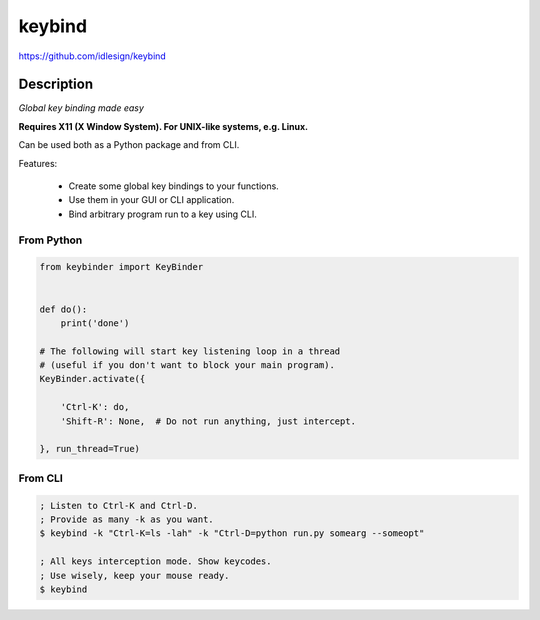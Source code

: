 keybind
=======
https://github.com/idlesign/keybind

|release| |lic|

.. |release| image:: https://img.shields.io/pypi/v/keybind.svg
    :target: https://pypi.python.org/pypi/keybind

.. |lic| image:: https://img.shields.io/pypi/l/keybind.svg
    :target: https://pypi.python.org/pypi/keybind


Description
-----------

*Global key binding made easy*

**Requires X11 (X Window System). For UNIX-like systems, e.g. Linux.**

Can be used both as a Python package and from CLI.

Features:

    * Create some global key bindings to your functions.
    * Use them in your GUI or CLI application.
    * Bind arbitrary program run to a key using CLI.


From Python
~~~~~~~~~~~

.. code-block:: python

    from keybinder import KeyBinder


    def do():
        print('done')

    # The following will start key listening loop in a thread
    # (useful if you don't want to block your main program).
    KeyBinder.activate({

        'Ctrl-K': do,
        'Shift-R': None,  # Do not run anything, just intercept.

    }, run_thread=True)



From CLI
~~~~~~~~

.. code-block:: bash

    ; Listen to Ctrl-K and Ctrl-D.
    ; Provide as many -k as you want.
    $ keybind -k "Ctrl-K=ls -lah" -k "Ctrl-D=python run.py somearg --someopt"

    ; All keys interception mode. Show keycodes.
    ; Use wisely, keep your mouse ready.
    $ keybind

